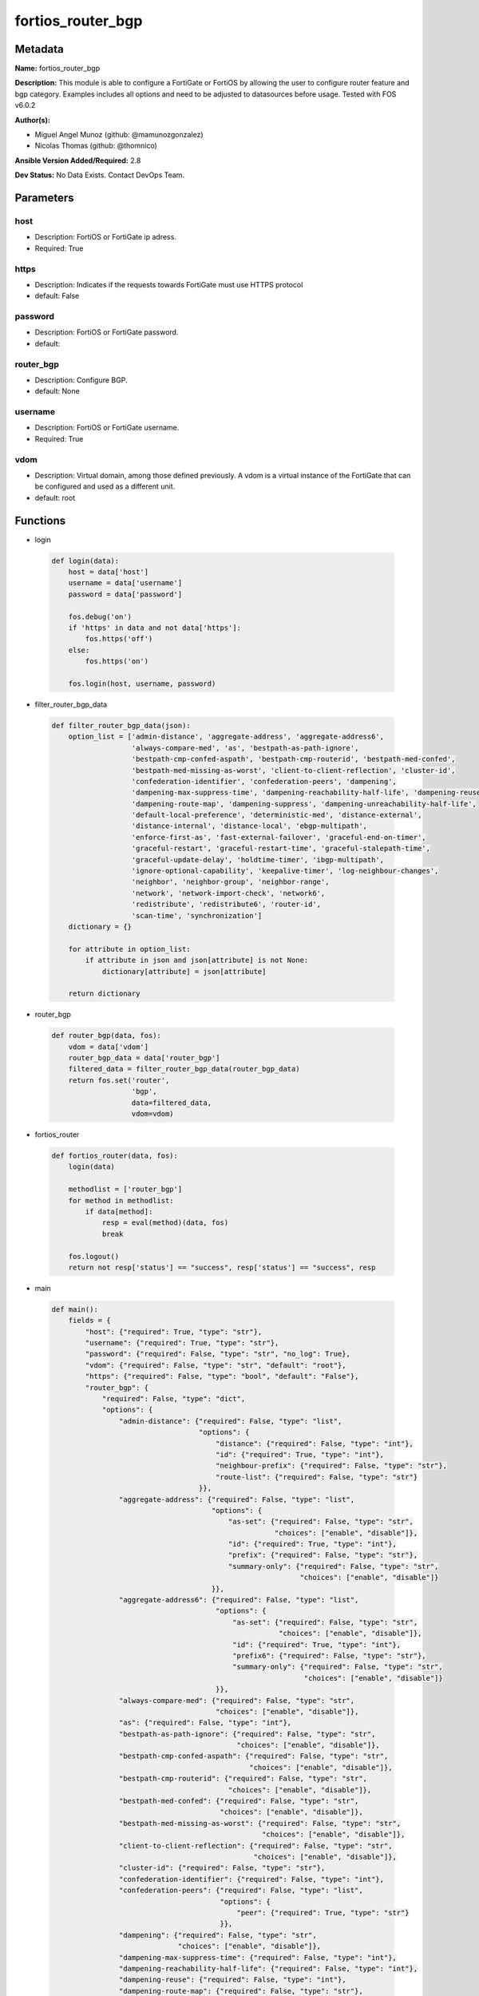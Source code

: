 ==================
fortios_router_bgp
==================


Metadata
--------




**Name:** fortios_router_bgp

**Description:** This module is able to configure a FortiGate or FortiOS by allowing the user to configure router feature and bgp category. Examples includes all options and need to be adjusted to datasources before usage. Tested with FOS v6.0.2


**Author(s):** 

- Miguel Angel Munoz (github: @mamunozgonzalez)

- Nicolas Thomas (github: @thomnico)



**Ansible Version Added/Required:** 2.8

**Dev Status:** No Data Exists. Contact DevOps Team.

Parameters
----------

host
++++

- Description: FortiOS or FortiGate ip adress.

  

- Required: True

https
+++++

- Description: Indicates if the requests towards FortiGate must use HTTPS protocol

  

- default: False

password
++++++++

- Description: FortiOS or FortiGate password.

  

- default: 

router_bgp
++++++++++

- Description: Configure BGP.

  

- default: None

username
++++++++

- Description: FortiOS or FortiGate username.

  

- Required: True

vdom
++++

- Description: Virtual domain, among those defined previously. A vdom is a virtual instance of the FortiGate that can be configured and used as a different unit.

  

- default: root




Functions
---------




- login

 .. code-block:: python

    def login(data):
        host = data['host']
        username = data['username']
        password = data['password']
    
        fos.debug('on')
        if 'https' in data and not data['https']:
            fos.https('off')
        else:
            fos.https('on')
    
        fos.login(host, username, password)
    
    

- filter_router_bgp_data

 .. code-block:: python

    def filter_router_bgp_data(json):
        option_list = ['admin-distance', 'aggregate-address', 'aggregate-address6',
                       'always-compare-med', 'as', 'bestpath-as-path-ignore',
                       'bestpath-cmp-confed-aspath', 'bestpath-cmp-routerid', 'bestpath-med-confed',
                       'bestpath-med-missing-as-worst', 'client-to-client-reflection', 'cluster-id',
                       'confederation-identifier', 'confederation-peers', 'dampening',
                       'dampening-max-suppress-time', 'dampening-reachability-half-life', 'dampening-reuse',
                       'dampening-route-map', 'dampening-suppress', 'dampening-unreachability-half-life',
                       'default-local-preference', 'deterministic-med', 'distance-external',
                       'distance-internal', 'distance-local', 'ebgp-multipath',
                       'enforce-first-as', 'fast-external-failover', 'graceful-end-on-timer',
                       'graceful-restart', 'graceful-restart-time', 'graceful-stalepath-time',
                       'graceful-update-delay', 'holdtime-timer', 'ibgp-multipath',
                       'ignore-optional-capability', 'keepalive-timer', 'log-neighbour-changes',
                       'neighbor', 'neighbor-group', 'neighbor-range',
                       'network', 'network-import-check', 'network6',
                       'redistribute', 'redistribute6', 'router-id',
                       'scan-time', 'synchronization']
        dictionary = {}
    
        for attribute in option_list:
            if attribute in json and json[attribute] is not None:
                dictionary[attribute] = json[attribute]
    
        return dictionary
    
    

- router_bgp

 .. code-block:: python

    def router_bgp(data, fos):
        vdom = data['vdom']
        router_bgp_data = data['router_bgp']
        filtered_data = filter_router_bgp_data(router_bgp_data)
        return fos.set('router',
                       'bgp',
                       data=filtered_data,
                       vdom=vdom)
    
    

- fortios_router

 .. code-block:: python

    def fortios_router(data, fos):
        login(data)
    
        methodlist = ['router_bgp']
        for method in methodlist:
            if data[method]:
                resp = eval(method)(data, fos)
                break
    
        fos.logout()
        return not resp['status'] == "success", resp['status'] == "success", resp
    
    

- main

 .. code-block:: python

    def main():
        fields = {
            "host": {"required": True, "type": "str"},
            "username": {"required": True, "type": "str"},
            "password": {"required": False, "type": "str", "no_log": True},
            "vdom": {"required": False, "type": "str", "default": "root"},
            "https": {"required": False, "type": "bool", "default": "False"},
            "router_bgp": {
                "required": False, "type": "dict",
                "options": {
                    "admin-distance": {"required": False, "type": "list",
                                       "options": {
                                           "distance": {"required": False, "type": "int"},
                                           "id": {"required": True, "type": "int"},
                                           "neighbour-prefix": {"required": False, "type": "str"},
                                           "route-list": {"required": False, "type": "str"}
                                       }},
                    "aggregate-address": {"required": False, "type": "list",
                                          "options": {
                                              "as-set": {"required": False, "type": "str",
                                                         "choices": ["enable", "disable"]},
                                              "id": {"required": True, "type": "int"},
                                              "prefix": {"required": False, "type": "str"},
                                              "summary-only": {"required": False, "type": "str",
                                                               "choices": ["enable", "disable"]}
                                          }},
                    "aggregate-address6": {"required": False, "type": "list",
                                           "options": {
                                               "as-set": {"required": False, "type": "str",
                                                          "choices": ["enable", "disable"]},
                                               "id": {"required": True, "type": "int"},
                                               "prefix6": {"required": False, "type": "str"},
                                               "summary-only": {"required": False, "type": "str",
                                                                "choices": ["enable", "disable"]}
                                           }},
                    "always-compare-med": {"required": False, "type": "str",
                                           "choices": ["enable", "disable"]},
                    "as": {"required": False, "type": "int"},
                    "bestpath-as-path-ignore": {"required": False, "type": "str",
                                                "choices": ["enable", "disable"]},
                    "bestpath-cmp-confed-aspath": {"required": False, "type": "str",
                                                   "choices": ["enable", "disable"]},
                    "bestpath-cmp-routerid": {"required": False, "type": "str",
                                              "choices": ["enable", "disable"]},
                    "bestpath-med-confed": {"required": False, "type": "str",
                                            "choices": ["enable", "disable"]},
                    "bestpath-med-missing-as-worst": {"required": False, "type": "str",
                                                      "choices": ["enable", "disable"]},
                    "client-to-client-reflection": {"required": False, "type": "str",
                                                    "choices": ["enable", "disable"]},
                    "cluster-id": {"required": False, "type": "str"},
                    "confederation-identifier": {"required": False, "type": "int"},
                    "confederation-peers": {"required": False, "type": "list",
                                            "options": {
                                                "peer": {"required": True, "type": "str"}
                                            }},
                    "dampening": {"required": False, "type": "str",
                                  "choices": ["enable", "disable"]},
                    "dampening-max-suppress-time": {"required": False, "type": "int"},
                    "dampening-reachability-half-life": {"required": False, "type": "int"},
                    "dampening-reuse": {"required": False, "type": "int"},
                    "dampening-route-map": {"required": False, "type": "str"},
                    "dampening-suppress": {"required": False, "type": "int"},
                    "dampening-unreachability-half-life": {"required": False, "type": "int"},
                    "default-local-preference": {"required": False, "type": "int"},
                    "deterministic-med": {"required": False, "type": "str",
                                          "choices": ["enable", "disable"]},
                    "distance-external": {"required": False, "type": "int"},
                    "distance-internal": {"required": False, "type": "int"},
                    "distance-local": {"required": False, "type": "int"},
                    "ebgp-multipath": {"required": False, "type": "str",
                                       "choices": ["enable", "disable"]},
                    "enforce-first-as": {"required": False, "type": "str",
                                         "choices": ["enable", "disable"]},
                    "fast-external-failover": {"required": False, "type": "str",
                                               "choices": ["enable", "disable"]},
                    "graceful-end-on-timer": {"required": False, "type": "str",
                                              "choices": ["enable", "disable"]},
                    "graceful-restart": {"required": False, "type": "str",
                                         "choices": ["enable", "disable"]},
                    "graceful-restart-time": {"required": False, "type": "int"},
                    "graceful-stalepath-time": {"required": False, "type": "int"},
                    "graceful-update-delay": {"required": False, "type": "int"},
                    "holdtime-timer": {"required": False, "type": "int"},
                    "ibgp-multipath": {"required": False, "type": "str",
                                       "choices": ["enable", "disable"]},
                    "ignore-optional-capability": {"required": False, "type": "str",
                                                   "choices": ["enable", "disable"]},
                    "keepalive-timer": {"required": False, "type": "int"},
                    "log-neighbour-changes": {"required": False, "type": "str",
                                              "choices": ["enable", "disable"]},
                    "neighbor": {"required": False, "type": "list",
                                 "options": {
                                     "activate": {"required": False, "type": "str",
                                                  "choices": ["enable", "disable"]},
                                     "activate6": {"required": False, "type": "str",
                                                   "choices": ["enable", "disable"]},
                                     "advertisement-interval": {"required": False, "type": "int"},
                                     "allowas-in": {"required": False, "type": "int"},
                                     "allowas-in-enable": {"required": False, "type": "str",
                                                           "choices": ["enable", "disable"]},
                                     "allowas-in-enable6": {"required": False, "type": "str",
                                                            "choices": ["enable", "disable"]},
                                     "allowas-in6": {"required": False, "type": "int"},
                                     "as-override": {"required": False, "type": "str",
                                                     "choices": ["enable", "disable"]},
                                     "as-override6": {"required": False, "type": "str",
                                                      "choices": ["enable", "disable"]},
                                     "attribute-unchanged": {"required": False, "type": "str",
                                                             "choices": ["as-path", "med", "next-hop"]},
                                     "attribute-unchanged6": {"required": False, "type": "str",
                                                              "choices": ["as-path", "med", "next-hop"]},
                                     "bfd": {"required": False, "type": "str",
                                             "choices": ["enable", "disable"]},
                                     "capability-default-originate": {"required": False, "type": "str",
                                                                      "choices": ["enable", "disable"]},
                                     "capability-default-originate6": {"required": False, "type": "str",
                                                                       "choices": ["enable", "disable"]},
                                     "capability-dynamic": {"required": False, "type": "str",
                                                            "choices": ["enable", "disable"]},
                                     "capability-graceful-restart": {"required": False, "type": "str",
                                                                     "choices": ["enable", "disable"]},
                                     "capability-graceful-restart6": {"required": False, "type": "str",
                                                                      "choices": ["enable", "disable"]},
                                     "capability-orf": {"required": False, "type": "str",
                                                        "choices": ["none", "receive", "send",
                                                                    "both"]},
                                     "capability-orf6": {"required": False, "type": "str",
                                                         "choices": ["none", "receive", "send",
                                                                     "both"]},
                                     "capability-route-refresh": {"required": False, "type": "str",
                                                                  "choices": ["enable", "disable"]},
                                     "conditional-advertise": {"required": False, "type": "list",
                                                               "options": {
                                                                   "advertise-routemap": {"required": True, "type": "str"},
                                                                   "condition-routemap": {"required": False, "type": "str"},
                                                                   "condition-type": {"required": False, "type": "str",
                                                                                      "choices": ["exist", "non-exist"]}
                                                               }},
                                     "connect-timer": {"required": False, "type": "int"},
                                     "default-originate-routemap": {"required": False, "type": "str"},
                                     "default-originate-routemap6": {"required": False, "type": "str"},
                                     "description": {"required": False, "type": "str"},
                                     "distribute-list-in": {"required": False, "type": "str"},
                                     "distribute-list-in6": {"required": False, "type": "str"},
                                     "distribute-list-out": {"required": False, "type": "str"},
                                     "distribute-list-out6": {"required": False, "type": "str"},
                                     "dont-capability-negotiate": {"required": False, "type": "str",
                                                                   "choices": ["enable", "disable"]},
                                     "ebgp-enforce-multihop": {"required": False, "type": "str",
                                                               "choices": ["enable", "disable"]},
                                     "ebgp-multihop-ttl": {"required": False, "type": "int"},
                                     "filter-list-in": {"required": False, "type": "str"},
                                     "filter-list-in6": {"required": False, "type": "str"},
                                     "filter-list-out": {"required": False, "type": "str"},
                                     "filter-list-out6": {"required": False, "type": "str"},
                                     "holdtime-timer": {"required": False, "type": "int"},
                                     "interface": {"required": False, "type": "str"},
                                     "ip": {"required": True, "type": "str"},
                                     "keep-alive-timer": {"required": False, "type": "int"},
                                     "link-down-failover": {"required": False, "type": "str",
                                                            "choices": ["enable", "disable"]},
                                     "local-as": {"required": False, "type": "int"},
                                     "local-as-no-prepend": {"required": False, "type": "str",
                                                             "choices": ["enable", "disable"]},
                                     "local-as-replace-as": {"required": False, "type": "str",
                                                             "choices": ["enable", "disable"]},
                                     "maximum-prefix": {"required": False, "type": "int"},
                                     "maximum-prefix-threshold": {"required": False, "type": "int"},
                                     "maximum-prefix-threshold6": {"required": False, "type": "int"},
                                     "maximum-prefix-warning-only": {"required": False, "type": "str",
                                                                     "choices": ["enable", "disable"]},
                                     "maximum-prefix-warning-only6": {"required": False, "type": "str",
                                                                      "choices": ["enable", "disable"]},
                                     "maximum-prefix6": {"required": False, "type": "int"},
                                     "next-hop-self": {"required": False, "type": "str",
                                                       "choices": ["enable", "disable"]},
                                     "next-hop-self6": {"required": False, "type": "str",
                                                        "choices": ["enable", "disable"]},
                                     "override-capability": {"required": False, "type": "str",
                                                             "choices": ["enable", "disable"]},
                                     "passive": {"required": False, "type": "str",
                                                 "choices": ["enable", "disable"]},
                                     "password": {"required": False, "type": "str"},
                                     "prefix-list-in": {"required": False, "type": "str"},
                                     "prefix-list-in6": {"required": False, "type": "str"},
                                     "prefix-list-out": {"required": False, "type": "str"},
                                     "prefix-list-out6": {"required": False, "type": "str"},
                                     "remote-as": {"required": False, "type": "int"},
                                     "remove-private-as": {"required": False, "type": "str",
                                                           "choices": ["enable", "disable"]},
                                     "remove-private-as6": {"required": False, "type": "str",
                                                            "choices": ["enable", "disable"]},
                                     "restart-time": {"required": False, "type": "int"},
                                     "retain-stale-time": {"required": False, "type": "int"},
                                     "route-map-in": {"required": False, "type": "str"},
                                     "route-map-in6": {"required": False, "type": "str"},
                                     "route-map-out": {"required": False, "type": "str"},
                                     "route-map-out6": {"required": False, "type": "str"},
                                     "route-reflector-client": {"required": False, "type": "str",
                                                                "choices": ["enable", "disable"]},
                                     "route-reflector-client6": {"required": False, "type": "str",
                                                                 "choices": ["enable", "disable"]},
                                     "route-server-client": {"required": False, "type": "str",
                                                             "choices": ["enable", "disable"]},
                                     "route-server-client6": {"required": False, "type": "str",
                                                              "choices": ["enable", "disable"]},
                                     "send-community": {"required": False, "type": "str",
                                                        "choices": ["standard", "extended", "both",
                                                                    "disable"]},
                                     "send-community6": {"required": False, "type": "str",
                                                         "choices": ["standard", "extended", "both",
                                                                     "disable"]},
                                     "shutdown": {"required": False, "type": "str",
                                                  "choices": ["enable", "disable"]},
                                     "soft-reconfiguration": {"required": False, "type": "str",
                                                              "choices": ["enable", "disable"]},
                                     "soft-reconfiguration6": {"required": False, "type": "str",
                                                               "choices": ["enable", "disable"]},
                                     "stale-route": {"required": False, "type": "str",
                                                     "choices": ["enable", "disable"]},
                                     "strict-capability-match": {"required": False, "type": "str",
                                                                 "choices": ["enable", "disable"]},
                                     "unsuppress-map": {"required": False, "type": "str"},
                                     "unsuppress-map6": {"required": False, "type": "str"},
                                     "update-source": {"required": False, "type": "str"},
                                     "weight": {"required": False, "type": "int"}
                                 }},
                    "neighbor-group": {"required": False, "type": "list",
                                       "options": {
                                           "activate": {"required": False, "type": "str",
                                                        "choices": ["enable", "disable"]},
                                           "activate6": {"required": False, "type": "str",
                                                         "choices": ["enable", "disable"]},
                                           "advertisement-interval": {"required": False, "type": "int"},
                                           "allowas-in": {"required": False, "type": "int"},
                                           "allowas-in-enable": {"required": False, "type": "str",
                                                                 "choices": ["enable", "disable"]},
                                           "allowas-in-enable6": {"required": False, "type": "str",
                                                                  "choices": ["enable", "disable"]},
                                           "allowas-in6": {"required": False, "type": "int"},
                                           "as-override": {"required": False, "type": "str",
                                                           "choices": ["enable", "disable"]},
                                           "as-override6": {"required": False, "type": "str",
                                                            "choices": ["enable", "disable"]},
                                           "attribute-unchanged": {"required": False, "type": "str",
                                                                   "choices": ["as-path", "med", "next-hop"]},
                                           "attribute-unchanged6": {"required": False, "type": "str",
                                                                    "choices": ["as-path", "med", "next-hop"]},
                                           "bfd": {"required": False, "type": "str",
                                                   "choices": ["enable", "disable"]},
                                           "capability-default-originate": {"required": False, "type": "str",
                                                                            "choices": ["enable", "disable"]},
                                           "capability-default-originate6": {"required": False, "type": "str",
                                                                             "choices": ["enable", "disable"]},
                                           "capability-dynamic": {"required": False, "type": "str",
                                                                  "choices": ["enable", "disable"]},
                                           "capability-graceful-restart": {"required": False, "type": "str",
                                                                           "choices": ["enable", "disable"]},
                                           "capability-graceful-restart6": {"required": False, "type": "str",
                                                                            "choices": ["enable", "disable"]},
                                           "capability-orf": {"required": False, "type": "str",
                                                              "choices": ["none", "receive", "send",
                                                                          "both"]},
                                           "capability-orf6": {"required": False, "type": "str",
                                                               "choices": ["none", "receive", "send",
                                                                           "both"]},
                                           "capability-route-refresh": {"required": False, "type": "str",
                                                                        "choices": ["enable", "disable"]},
                                           "connect-timer": {"required": False, "type": "int"},
                                           "default-originate-routemap": {"required": False, "type": "str"},
                                           "default-originate-routemap6": {"required": False, "type": "str"},
                                           "description": {"required": False, "type": "str"},
                                           "distribute-list-in": {"required": False, "type": "str"},
                                           "distribute-list-in6": {"required": False, "type": "str"},
                                           "distribute-list-out": {"required": False, "type": "str"},
                                           "distribute-list-out6": {"required": False, "type": "str"},
                                           "dont-capability-negotiate": {"required": False, "type": "str",
                                                                         "choices": ["enable", "disable"]},
                                           "ebgp-enforce-multihop": {"required": False, "type": "str",
                                                                     "choices": ["enable", "disable"]},
                                           "ebgp-multihop-ttl": {"required": False, "type": "int"},
                                           "filter-list-in": {"required": False, "type": "str"},
                                           "filter-list-in6": {"required": False, "type": "str"},
                                           "filter-list-out": {"required": False, "type": "str"},
                                           "filter-list-out6": {"required": False, "type": "str"},
                                           "holdtime-timer": {"required": False, "type": "int"},
                                           "interface": {"required": False, "type": "str"},
                                           "keep-alive-timer": {"required": False, "type": "int"},
                                           "link-down-failover": {"required": False, "type": "str",
                                                                  "choices": ["enable", "disable"]},
                                           "local-as": {"required": False, "type": "int"},
                                           "local-as-no-prepend": {"required": False, "type": "str",
                                                                   "choices": ["enable", "disable"]},
                                           "local-as-replace-as": {"required": False, "type": "str",
                                                                   "choices": ["enable", "disable"]},
                                           "maximum-prefix": {"required": False, "type": "int"},
                                           "maximum-prefix-threshold": {"required": False, "type": "int"},
                                           "maximum-prefix-threshold6": {"required": False, "type": "int"},
                                           "maximum-prefix-warning-only": {"required": False, "type": "str",
                                                                           "choices": ["enable", "disable"]},
                                           "maximum-prefix-warning-only6": {"required": False, "type": "str",
                                                                            "choices": ["enable", "disable"]},
                                           "maximum-prefix6": {"required": False, "type": "int"},
                                           "name": {"required": True, "type": "str"},
                                           "next-hop-self": {"required": False, "type": "str",
                                                             "choices": ["enable", "disable"]},
                                           "next-hop-self6": {"required": False, "type": "str",
                                                              "choices": ["enable", "disable"]},
                                           "override-capability": {"required": False, "type": "str",
                                                                   "choices": ["enable", "disable"]},
                                           "passive": {"required": False, "type": "str",
                                                       "choices": ["enable", "disable"]},
                                           "prefix-list-in": {"required": False, "type": "str"},
                                           "prefix-list-in6": {"required": False, "type": "str"},
                                           "prefix-list-out": {"required": False, "type": "str"},
                                           "prefix-list-out6": {"required": False, "type": "str"},
                                           "remote-as": {"required": False, "type": "int"},
                                           "remove-private-as": {"required": False, "type": "str",
                                                                 "choices": ["enable", "disable"]},
                                           "remove-private-as6": {"required": False, "type": "str",
                                                                  "choices": ["enable", "disable"]},
                                           "restart-time": {"required": False, "type": "int"},
                                           "retain-stale-time": {"required": False, "type": "int"},
                                           "route-map-in": {"required": False, "type": "str"},
                                           "route-map-in6": {"required": False, "type": "str"},
                                           "route-map-out": {"required": False, "type": "str"},
                                           "route-map-out6": {"required": False, "type": "str"},
                                           "route-reflector-client": {"required": False, "type": "str",
                                                                      "choices": ["enable", "disable"]},
                                           "route-reflector-client6": {"required": False, "type": "str",
                                                                       "choices": ["enable", "disable"]},
                                           "route-server-client": {"required": False, "type": "str",
                                                                   "choices": ["enable", "disable"]},
                                           "route-server-client6": {"required": False, "type": "str",
                                                                    "choices": ["enable", "disable"]},
                                           "send-community": {"required": False, "type": "str",
                                                              "choices": ["standard", "extended", "both",
                                                                          "disable"]},
                                           "send-community6": {"required": False, "type": "str",
                                                               "choices": ["standard", "extended", "both",
                                                                           "disable"]},
                                           "shutdown": {"required": False, "type": "str",
                                                        "choices": ["enable", "disable"]},
                                           "soft-reconfiguration": {"required": False, "type": "str",
                                                                    "choices": ["enable", "disable"]},
                                           "soft-reconfiguration6": {"required": False, "type": "str",
                                                                     "choices": ["enable", "disable"]},
                                           "stale-route": {"required": False, "type": "str",
                                                           "choices": ["enable", "disable"]},
                                           "strict-capability-match": {"required": False, "type": "str",
                                                                       "choices": ["enable", "disable"]},
                                           "unsuppress-map": {"required": False, "type": "str"},
                                           "unsuppress-map6": {"required": False, "type": "str"},
                                           "update-source": {"required": False, "type": "str"},
                                           "weight": {"required": False, "type": "int"}
                                       }},
                    "neighbor-range": {"required": False, "type": "list",
                                       "options": {
                                           "id": {"required": True, "type": "int"},
                                           "max-neighbor-num": {"required": False, "type": "int"},
                                           "neighbor-group": {"required": False, "type": "str"},
                                           "prefix": {"required": False, "type": "str"}
                                       }},
                    "network": {"required": False, "type": "list",
                                "options": {
                                    "backdoor": {"required": False, "type": "str",
                                                 "choices": ["enable", "disable"]},
                                    "id": {"required": True, "type": "int"},
                                    "prefix": {"required": False, "type": "str"},
                                    "route-map": {"required": False, "type": "str"}
                                }},
                    "network-import-check": {"required": False, "type": "str",
                                             "choices": ["enable", "disable"]},
                    "network6": {"required": False, "type": "list",
                                 "options": {
                                     "backdoor": {"required": False, "type": "str",
                                                  "choices": ["enable", "disable"]},
                                     "id": {"required": True, "type": "int"},
                                     "prefix6": {"required": False, "type": "str"},
                                     "route-map": {"required": False, "type": "str"}
                                 }},
                    "redistribute": {"required": False, "type": "list",
                                     "options": {
                                         "name": {"required": True, "type": "str"},
                                         "route-map": {"required": False, "type": "str"},
                                         "status": {"required": False, "type": "str",
                                                    "choices": ["enable", "disable"]}
                                     }},
                    "redistribute6": {"required": False, "type": "list",
                                      "options": {
                                          "name": {"required": True, "type": "str"},
                                          "route-map": {"required": False, "type": "str"},
                                          "status": {"required": False, "type": "str",
                                                     "choices": ["enable", "disable"]}
                                      }},
                    "router-id": {"required": False, "type": "str"},
                    "scan-time": {"required": False, "type": "int"},
                    "synchronization": {"required": False, "type": "str",
                                        "choices": ["enable", "disable"]}
    
                }
            }
        }
    
        module = AnsibleModule(argument_spec=fields,
                               supports_check_mode=False)
        try:
            from fortiosapi import FortiOSAPI
        except ImportError:
            module.fail_json(msg="fortiosapi module is required")
    
        global fos
        fos = FortiOSAPI()
    
        is_error, has_changed, result = fortios_router(module.params, fos)
    
        if not is_error:
            module.exit_json(changed=has_changed, meta=result)
        else:
            module.fail_json(msg="Error in repo", meta=result)
    
    



Module Source Code
------------------

.. code-block:: python

    #!/usr/bin/python
    from __future__ import (absolute_import, division, print_function)
    # Copyright 2018 Fortinet, Inc.
    #
    # This program is free software: you can redistribute it and/or modify
    # it under the terms of the GNU General Public License as published by
    # the Free Software Foundation, either version 3 of the License, or
    # (at your option) any later version.
    #
    # This program is distributed in the hope that it will be useful,
    # but WITHOUT ANY WARRANTY; without even the implied warranty of
    # MERCHANTABILITY or FITNESS FOR A PARTICULAR PURPOSE.  See the
    # GNU General Public License for more details.
    #
    # You should have received a copy of the GNU General Public License
    # along with this program.  If not, see <https://www.gnu.org/licenses/>.
    #
    # the lib use python logging can get it if the following is set in your
    # Ansible config.
    
    __metaclass__ = type
    
    ANSIBLE_METADATA = {'status': ['preview'],
                        'supported_by': 'community',
                        'metadata_version': '1.1'}
    
    DOCUMENTATION = '''
    ---
    module: fortios_router_bgp
    short_description: Configure BGP.
    description:
        - This module is able to configure a FortiGate or FortiOS by
          allowing the user to configure router feature and bgp category.
          Examples includes all options and need to be adjusted to datasources before usage.
          Tested with FOS v6.0.2
    version_added: "2.8"
    author:
        - Miguel Angel Munoz (@mamunozgonzalez)
        - Nicolas Thomas (@thomnico)
    notes:
        - Requires fortiosapi library developed by Fortinet
        - Run as a local_action in your playbook
    requirements:
        - fortiosapi>=0.9.8
    options:
        host:
           description:
                - FortiOS or FortiGate ip adress.
           required: true
        username:
            description:
                - FortiOS or FortiGate username.
            required: true
        password:
            description:
                - FortiOS or FortiGate password.
            default: ""
        vdom:
            description:
                - Virtual domain, among those defined previously. A vdom is a
                  virtual instance of the FortiGate that can be configured and
                  used as a different unit.
            default: root
        https:
            description:
                - Indicates if the requests towards FortiGate must use HTTPS
                  protocol
            type: bool
            default: false
        router_bgp:
            description:
                - Configure BGP.
            default: null
            suboptions:
                admin-distance:
                    description:
                        - Administrative distance modifications.
                    suboptions:
                        distance:
                            description:
                                - Administrative distance to apply (1 - 255).
                        id:
                            description:
                                - ID.
                            required: true
                        neighbour-prefix:
                            description:
                                - Neighbor address prefix.
                        route-list:
                            description:
                                - Access list of routes to apply new distance to. Source router.access-list.name.
                aggregate-address:
                    description:
                        - BGP aggregate address table.
                    suboptions:
                        as-set:
                            description:
                                - Enable/disable generate AS set path information.
                            choices:
                                - enable
                                - disable
                        id:
                            description:
                                - ID.
                            required: true
                        prefix:
                            description:
                                - Aggregate prefix.
                        summary-only:
                            description:
                                - Enable/disable filter more specific routes from updates.
                            choices:
                                - enable
                                - disable
                aggregate-address6:
                    description:
                        - BGP IPv6 aggregate address table.
                    suboptions:
                        as-set:
                            description:
                                - Enable/disable generate AS set path information.
                            choices:
                                - enable
                                - disable
                        id:
                            description:
                                - ID.
                            required: true
                        prefix6:
                            description:
                                - Aggregate IPv6 prefix.
                        summary-only:
                            description:
                                - Enable/disable filter more specific routes from updates.
                            choices:
                                - enable
                                - disable
                always-compare-med:
                    description:
                        - Enable/disable always compare MED.
                    choices:
                        - enable
                        - disable
                as:
                    description:
                        - Router AS number, valid from 1 to 4294967295, 0 to disable BGP.
                bestpath-as-path-ignore:
                    description:
                        - Enable/disable ignore AS path.
                    choices:
                        - enable
                        - disable
                bestpath-cmp-confed-aspath:
                    description:
                        - Enable/disable compare federation AS path length.
                    choices:
                        - enable
                        - disable
                bestpath-cmp-routerid:
                    description:
                        - Enable/disable compare router ID for identical EBGP paths.
                    choices:
                        - enable
                        - disable
                bestpath-med-confed:
                    description:
                        - Enable/disable compare MED among confederation paths.
                    choices:
                        - enable
                        - disable
                bestpath-med-missing-as-worst:
                    description:
                        - Enable/disable treat missing MED as least preferred.
                    choices:
                        - enable
                        - disable
                client-to-client-reflection:
                    description:
                        - Enable/disable client-to-client route reflection.
                    choices:
                        - enable
                        - disable
                cluster-id:
                    description:
                        - Route reflector cluster ID.
                confederation-identifier:
                    description:
                        - Confederation identifier.
                confederation-peers:
                    description:
                        - Confederation peers.
                    suboptions:
                        peer:
                            description:
                                - Peer ID.
                            required: true
                dampening:
                    description:
                        - Enable/disable route-flap dampening.
                    choices:
                        - enable
                        - disable
                dampening-max-suppress-time:
                    description:
                        - Maximum minutes a route can be suppressed.
                dampening-reachability-half-life:
                    description:
                        - Reachability half-life time for penalty (min).
                dampening-reuse:
                    description:
                        - Threshold to reuse routes.
                dampening-route-map:
                    description:
                        - Criteria for dampening. Source router.route-map.name.
                dampening-suppress:
                    description:
                        - Threshold to suppress routes.
                dampening-unreachability-half-life:
                    description:
                        - Unreachability half-life time for penalty (min).
                default-local-preference:
                    description:
                        - Default local preference.
                deterministic-med:
                    description:
                        - Enable/disable enforce deterministic comparison of MED.
                    choices:
                        - enable
                        - disable
                distance-external:
                    description:
                        - Distance for routes external to the AS.
                distance-internal:
                    description:
                        - Distance for routes internal to the AS.
                distance-local:
                    description:
                        - Distance for routes local to the AS.
                ebgp-multipath:
                    description:
                        - Enable/disable EBGP multi-path.
                    choices:
                        - enable
                        - disable
                enforce-first-as:
                    description:
                        - Enable/disable enforce first AS for EBGP routes.
                    choices:
                        - enable
                        - disable
                fast-external-failover:
                    description:
                        - Enable/disable reset peer BGP session if link goes down.
                    choices:
                        - enable
                        - disable
                graceful-end-on-timer:
                    description:
                        - Enable/disable to exit graceful restart on timer only.
                    choices:
                        - enable
                        - disable
                graceful-restart:
                    description:
                        - Enable/disable BGP graceful restart capabilities.
                    choices:
                        - enable
                        - disable
                graceful-restart-time:
                    description:
                        - Time needed for neighbors to restart (sec).
                graceful-stalepath-time:
                    description:
                        - Time to hold stale paths of restarting neighbor (sec).
                graceful-update-delay:
                    description:
                        - Route advertisement/selection delay after restart (sec).
                holdtime-timer:
                    description:
                        - Number of seconds to mark peer as dead.
                ibgp-multipath:
                    description:
                        - Enable/disable IBGP multi-path.
                    choices:
                        - enable
                        - disable
                ignore-optional-capability:
                    description:
                        - Don't send unknown optional capability notification message
                    choices:
                        - enable
                        - disable
                keepalive-timer:
                    description:
                        - Frequency to send keep alive requests.
                log-neighbour-changes:
                    description:
                        - Enable logging of BGP neighbour's changes
                    choices:
                        - enable
                        - disable
                neighbor:
                    description:
                        - BGP neighbor table.
                    suboptions:
                        activate:
                            description:
                                - Enable/disable address family IPv4 for this neighbor.
                            choices:
                                - enable
                                - disable
                        activate6:
                            description:
                                - Enable/disable address family IPv6 for this neighbor.
                            choices:
                                - enable
                                - disable
                        advertisement-interval:
                            description:
                                - Minimum interval (sec) between sending updates.
                        allowas-in:
                            description:
                                - IPv4 The maximum number of occurrence of my AS number allowed.
                        allowas-in-enable:
                            description:
                                - Enable/disable IPv4 Enable to allow my AS in AS path.
                            choices:
                                - enable
                                - disable
                        allowas-in-enable6:
                            description:
                                - Enable/disable IPv6 Enable to allow my AS in AS path.
                            choices:
                                - enable
                                - disable
                        allowas-in6:
                            description:
                                - IPv6 The maximum number of occurrence of my AS number allowed.
                        as-override:
                            description:
                                - Enable/disable replace peer AS with own AS for IPv4.
                            choices:
                                - enable
                                - disable
                        as-override6:
                            description:
                                - Enable/disable replace peer AS with own AS for IPv6.
                            choices:
                                - enable
                                - disable
                        attribute-unchanged:
                            description:
                                - IPv4 List of attributes that should be unchanged.
                            choices:
                                - as-path
                                - med
                                - next-hop
                        attribute-unchanged6:
                            description:
                                - IPv6 List of attributes that should be unchanged.
                            choices:
                                - as-path
                                - med
                                - next-hop
                        bfd:
                            description:
                                - Enable/disable BFD for this neighbor.
                            choices:
                                - enable
                                - disable
                        capability-default-originate:
                            description:
                                - Enable/disable advertise default IPv4 route to this neighbor.
                            choices:
                                - enable
                                - disable
                        capability-default-originate6:
                            description:
                                - Enable/disable advertise default IPv6 route to this neighbor.
                            choices:
                                - enable
                                - disable
                        capability-dynamic:
                            description:
                                - Enable/disable advertise dynamic capability to this neighbor.
                            choices:
                                - enable
                                - disable
                        capability-graceful-restart:
                            description:
                                - Enable/disable advertise IPv4 graceful restart capability to this neighbor.
                            choices:
                                - enable
                                - disable
                        capability-graceful-restart6:
                            description:
                                - Enable/disable advertise IPv6 graceful restart capability to this neighbor.
                            choices:
                                - enable
                                - disable
                        capability-orf:
                            description:
                                - Accept/Send IPv4 ORF lists to/from this neighbor.
                            choices:
                                - none
                                - receive
                                - send
                                - both
                        capability-orf6:
                            description:
                                - Accept/Send IPv6 ORF lists to/from this neighbor.
                            choices:
                                - none
                                - receive
                                - send
                                - both
                        capability-route-refresh:
                            description:
                                - Enable/disable advertise route refresh capability to this neighbor.
                            choices:
                                - enable
                                - disable
                        conditional-advertise:
                            description:
                                - Conditional advertisement.
                            suboptions:
                                advertise-routemap:
                                    description:
                                        - Name of advertising route map. Source router.route-map.name.
                                    required: true
                                condition-routemap:
                                    description:
                                        - Name of condition route map. Source router.route-map.name.
                                condition-type:
                                    description:
                                        - Type of condition.
                                    choices:
                                        - exist
                                        - non-exist
                        connect-timer:
                            description:
                                - Interval (sec) for connect timer.
                        default-originate-routemap:
                            description:
                                - Route map to specify criteria to originate IPv4 default. Source router.route-map.name.
                        default-originate-routemap6:
                            description:
                                - Route map to specify criteria to originate IPv6 default. Source router.route-map.name.
                        description:
                            description:
                                - Description.
                        distribute-list-in:
                            description:
                                - Filter for IPv4 updates from this neighbor. Source router.access-list.name.
                        distribute-list-in6:
                            description:
                                - Filter for IPv6 updates from this neighbor. Source router.access-list6.name.
                        distribute-list-out:
                            description:
                                - Filter for IPv4 updates to this neighbor. Source router.access-list.name.
                        distribute-list-out6:
                            description:
                                - Filter for IPv6 updates to this neighbor. Source router.access-list6.name.
                        dont-capability-negotiate:
                            description:
                                - Don't negotiate capabilities with this neighbor
                            choices:
                                - enable
                                - disable
                        ebgp-enforce-multihop:
                            description:
                                - Enable/disable allow multi-hop EBGP neighbors.
                            choices:
                                - enable
                                - disable
                        ebgp-multihop-ttl:
                            description:
                                - EBGP multihop TTL for this peer.
                        filter-list-in:
                            description:
                                - BGP filter for IPv4 inbound routes. Source router.aspath-list.name.
                        filter-list-in6:
                            description:
                                - BGP filter for IPv6 inbound routes. Source router.aspath-list.name.
                        filter-list-out:
                            description:
                                - BGP filter for IPv4 outbound routes. Source router.aspath-list.name.
                        filter-list-out6:
                            description:
                                - BGP filter for IPv6 outbound routes. Source router.aspath-list.name.
                        holdtime-timer:
                            description:
                                - Interval (sec) before peer considered dead.
                        interface:
                            description:
                                - Interface Source system.interface.name.
                        ip:
                            description:
                                - IP/IPv6 address of neighbor.
                            required: true
                        keep-alive-timer:
                            description:
                                - Keep alive timer interval (sec).
                        link-down-failover:
                            description:
                                - Enable/disable failover upon link down.
                            choices:
                                - enable
                                - disable
                        local-as:
                            description:
                                - Local AS number of neighbor.
                        local-as-no-prepend:
                            description:
                                - Do not prepend local-as to incoming updates.
                            choices:
                                - enable
                                - disable
                        local-as-replace-as:
                            description:
                                - Replace real AS with local-as in outgoing updates.
                            choices:
                                - enable
                                - disable
                        maximum-prefix:
                            description:
                                - Maximum number of IPv4 prefixes to accept from this peer.
                        maximum-prefix-threshold:
                            description:
                                - Maximum IPv4 prefix threshold value (1 - 100 percent).
                        maximum-prefix-threshold6:
                            description:
                                - Maximum IPv6 prefix threshold value (1 - 100 percent).
                        maximum-prefix-warning-only:
                            description:
                                - Enable/disable IPv4 Only give warning message when limit is exceeded.
                            choices:
                                - enable
                                - disable
                        maximum-prefix-warning-only6:
                            description:
                                - Enable/disable IPv6 Only give warning message when limit is exceeded.
                            choices:
                                - enable
                                - disable
                        maximum-prefix6:
                            description:
                                - Maximum number of IPv6 prefixes to accept from this peer.
                        next-hop-self:
                            description:
                                - Enable/disable IPv4 next-hop calculation for this neighbor.
                            choices:
                                - enable
                                - disable
                        next-hop-self6:
                            description:
                                - Enable/disable IPv6 next-hop calculation for this neighbor.
                            choices:
                                - enable
                                - disable
                        override-capability:
                            description:
                                - Enable/disable override result of capability negotiation.
                            choices:
                                - enable
                                - disable
                        passive:
                            description:
                                - Enable/disable sending of open messages to this neighbor.
                            choices:
                                - enable
                                - disable
                        password:
                            description:
                                - Password used in MD5 authentication.
                        prefix-list-in:
                            description:
                                - IPv4 Inbound filter for updates from this neighbor. Source router.prefix-list.name.
                        prefix-list-in6:
                            description:
                                - IPv6 Inbound filter for updates from this neighbor. Source router.prefix-list6.name.
                        prefix-list-out:
                            description:
                                - IPv4 Outbound filter for updates to this neighbor. Source router.prefix-list.name.
                        prefix-list-out6:
                            description:
                                - IPv6 Outbound filter for updates to this neighbor. Source router.prefix-list6.name.
                        remote-as:
                            description:
                                - AS number of neighbor.
                        remove-private-as:
                            description:
                                - Enable/disable remove private AS number from IPv4 outbound updates.
                            choices:
                                - enable
                                - disable
                        remove-private-as6:
                            description:
                                - Enable/disable remove private AS number from IPv6 outbound updates.
                            choices:
                                - enable
                                - disable
                        restart-time:
                            description:
                                - Graceful restart delay time (sec, 0 = global default).
                        retain-stale-time:
                            description:
                                - Time to retain stale routes.
                        route-map-in:
                            description:
                                - IPv4 Inbound route map filter. Source router.route-map.name.
                        route-map-in6:
                            description:
                                - IPv6 Inbound route map filter. Source router.route-map.name.
                        route-map-out:
                            description:
                                - IPv4 Outbound route map filter. Source router.route-map.name.
                        route-map-out6:
                            description:
                                - IPv6 Outbound route map filter. Source router.route-map.name.
                        route-reflector-client:
                            description:
                                - Enable/disable IPv4 AS route reflector client.
                            choices:
                                - enable
                                - disable
                        route-reflector-client6:
                            description:
                                - Enable/disable IPv6 AS route reflector client.
                            choices:
                                - enable
                                - disable
                        route-server-client:
                            description:
                                - Enable/disable IPv4 AS route server client.
                            choices:
                                - enable
                                - disable
                        route-server-client6:
                            description:
                                - Enable/disable IPv6 AS route server client.
                            choices:
                                - enable
                                - disable
                        send-community:
                            description:
                                - IPv4 Send community attribute to neighbor.
                            choices:
                                - standard
                                - extended
                                - both
                                - disable
                        send-community6:
                            description:
                                - IPv6 Send community attribute to neighbor.
                            choices:
                                - standard
                                - extended
                                - both
                                - disable
                        shutdown:
                            description:
                                - Enable/disable shutdown this neighbor.
                            choices:
                                - enable
                                - disable
                        soft-reconfiguration:
                            description:
                                - Enable/disable allow IPv4 inbound soft reconfiguration.
                            choices:
                                - enable
                                - disable
                        soft-reconfiguration6:
                            description:
                                - Enable/disable allow IPv6 inbound soft reconfiguration.
                            choices:
                                - enable
                                - disable
                        stale-route:
                            description:
                                - Enable/disable stale route after neighbor down.
                            choices:
                                - enable
                                - disable
                        strict-capability-match:
                            description:
                                - Enable/disable strict capability matching.
                            choices:
                                - enable
                                - disable
                        unsuppress-map:
                            description:
                                - IPv4 Route map to selectively unsuppress suppressed routes. Source router.route-map.name.
                        unsuppress-map6:
                            description:
                                - IPv6 Route map to selectively unsuppress suppressed routes. Source router.route-map.name.
                        update-source:
                            description:
                                - Interface to use as source IP/IPv6 address of TCP connections. Source system.interface.name.
                        weight:
                            description:
                                - Neighbor weight.
                neighbor-group:
                    description:
                        - BGP neighbor group table.
                    suboptions:
                        activate:
                            description:
                                - Enable/disable address family IPv4 for this neighbor.
                            choices:
                                - enable
                                - disable
                        activate6:
                            description:
                                - Enable/disable address family IPv6 for this neighbor.
                            choices:
                                - enable
                                - disable
                        advertisement-interval:
                            description:
                                - Minimum interval (sec) between sending updates.
                        allowas-in:
                            description:
                                - IPv4 The maximum number of occurrence of my AS number allowed.
                        allowas-in-enable:
                            description:
                                - Enable/disable IPv4 Enable to allow my AS in AS path.
                            choices:
                                - enable
                                - disable
                        allowas-in-enable6:
                            description:
                                - Enable/disable IPv6 Enable to allow my AS in AS path.
                            choices:
                                - enable
                                - disable
                        allowas-in6:
                            description:
                                - IPv6 The maximum number of occurrence of my AS number allowed.
                        as-override:
                            description:
                                - Enable/disable replace peer AS with own AS for IPv4.
                            choices:
                                - enable
                                - disable
                        as-override6:
                            description:
                                - Enable/disable replace peer AS with own AS for IPv6.
                            choices:
                                - enable
                                - disable
                        attribute-unchanged:
                            description:
                                - IPv4 List of attributes that should be unchanged.
                            choices:
                                - as-path
                                - med
                                - next-hop
                        attribute-unchanged6:
                            description:
                                - IPv6 List of attributes that should be unchanged.
                            choices:
                                - as-path
                                - med
                                - next-hop
                        bfd:
                            description:
                                - Enable/disable BFD for this neighbor.
                            choices:
                                - enable
                                - disable
                        capability-default-originate:
                            description:
                                - Enable/disable advertise default IPv4 route to this neighbor.
                            choices:
                                - enable
                                - disable
                        capability-default-originate6:
                            description:
                                - Enable/disable advertise default IPv6 route to this neighbor.
                            choices:
                                - enable
                                - disable
                        capability-dynamic:
                            description:
                                - Enable/disable advertise dynamic capability to this neighbor.
                            choices:
                                - enable
                                - disable
                        capability-graceful-restart:
                            description:
                                - Enable/disable advertise IPv4 graceful restart capability to this neighbor.
                            choices:
                                - enable
                                - disable
                        capability-graceful-restart6:
                            description:
                                - Enable/disable advertise IPv6 graceful restart capability to this neighbor.
                            choices:
                                - enable
                                - disable
                        capability-orf:
                            description:
                                - Accept/Send IPv4 ORF lists to/from this neighbor.
                            choices:
                                - none
                                - receive
                                - send
                                - both
                        capability-orf6:
                            description:
                                - Accept/Send IPv6 ORF lists to/from this neighbor.
                            choices:
                                - none
                                - receive
                                - send
                                - both
                        capability-route-refresh:
                            description:
                                - Enable/disable advertise route refresh capability to this neighbor.
                            choices:
                                - enable
                                - disable
                        connect-timer:
                            description:
                                - Interval (sec) for connect timer.
                        default-originate-routemap:
                            description:
                                - Route map to specify criteria to originate IPv4 default. Source router.route-map.name.
                        default-originate-routemap6:
                            description:
                                - Route map to specify criteria to originate IPv6 default. Source router.route-map.name.
                        description:
                            description:
                                - Description.
                        distribute-list-in:
                            description:
                                - Filter for IPv4 updates from this neighbor. Source router.access-list.name.
                        distribute-list-in6:
                            description:
                                - Filter for IPv6 updates from this neighbor. Source router.access-list6.name.
                        distribute-list-out:
                            description:
                                - Filter for IPv4 updates to this neighbor. Source router.access-list.name.
                        distribute-list-out6:
                            description:
                                - Filter for IPv6 updates to this neighbor. Source router.access-list6.name.
                        dont-capability-negotiate:
                            description:
                                - Don't negotiate capabilities with this neighbor
                            choices:
                                - enable
                                - disable
                        ebgp-enforce-multihop:
                            description:
                                - Enable/disable allow multi-hop EBGP neighbors.
                            choices:
                                - enable
                                - disable
                        ebgp-multihop-ttl:
                            description:
                                - EBGP multihop TTL for this peer.
                        filter-list-in:
                            description:
                                - BGP filter for IPv4 inbound routes. Source router.aspath-list.name.
                        filter-list-in6:
                            description:
                                - BGP filter for IPv6 inbound routes. Source router.aspath-list.name.
                        filter-list-out:
                            description:
                                - BGP filter for IPv4 outbound routes. Source router.aspath-list.name.
                        filter-list-out6:
                            description:
                                - BGP filter for IPv6 outbound routes. Source router.aspath-list.name.
                        holdtime-timer:
                            description:
                                - Interval (sec) before peer considered dead.
                        interface:
                            description:
                                - Interface Source system.interface.name.
                        keep-alive-timer:
                            description:
                                - Keep alive timer interval (sec).
                        link-down-failover:
                            description:
                                - Enable/disable failover upon link down.
                            choices:
                                - enable
                                - disable
                        local-as:
                            description:
                                - Local AS number of neighbor.
                        local-as-no-prepend:
                            description:
                                - Do not prepend local-as to incoming updates.
                            choices:
                                - enable
                                - disable
                        local-as-replace-as:
                            description:
                                - Replace real AS with local-as in outgoing updates.
                            choices:
                                - enable
                                - disable
                        maximum-prefix:
                            description:
                                - Maximum number of IPv4 prefixes to accept from this peer.
                        maximum-prefix-threshold:
                            description:
                                - Maximum IPv4 prefix threshold value (1 - 100 percent).
                        maximum-prefix-threshold6:
                            description:
                                - Maximum IPv6 prefix threshold value (1 - 100 percent).
                        maximum-prefix-warning-only:
                            description:
                                - Enable/disable IPv4 Only give warning message when limit is exceeded.
                            choices:
                                - enable
                                - disable
                        maximum-prefix-warning-only6:
                            description:
                                - Enable/disable IPv6 Only give warning message when limit is exceeded.
                            choices:
                                - enable
                                - disable
                        maximum-prefix6:
                            description:
                                - Maximum number of IPv6 prefixes to accept from this peer.
                        name:
                            description:
                                - Neighbor group name.
                            required: true
                        next-hop-self:
                            description:
                                - Enable/disable IPv4 next-hop calculation for this neighbor.
                            choices:
                                - enable
                                - disable
                        next-hop-self6:
                            description:
                                - Enable/disable IPv6 next-hop calculation for this neighbor.
                            choices:
                                - enable
                                - disable
                        override-capability:
                            description:
                                - Enable/disable override result of capability negotiation.
                            choices:
                                - enable
                                - disable
                        passive:
                            description:
                                - Enable/disable sending of open messages to this neighbor.
                            choices:
                                - enable
                                - disable
                        prefix-list-in:
                            description:
                                - IPv4 Inbound filter for updates from this neighbor. Source router.prefix-list.name.
                        prefix-list-in6:
                            description:
                                - IPv6 Inbound filter for updates from this neighbor. Source router.prefix-list6.name.
                        prefix-list-out:
                            description:
                                - IPv4 Outbound filter for updates to this neighbor. Source router.prefix-list.name.
                        prefix-list-out6:
                            description:
                                - IPv6 Outbound filter for updates to this neighbor. Source router.prefix-list6.name.
                        remote-as:
                            description:
                                - AS number of neighbor.
                        remove-private-as:
                            description:
                                - Enable/disable remove private AS number from IPv4 outbound updates.
                            choices:
                                - enable
                                - disable
                        remove-private-as6:
                            description:
                                - Enable/disable remove private AS number from IPv6 outbound updates.
                            choices:
                                - enable
                                - disable
                        restart-time:
                            description:
                                - Graceful restart delay time (sec, 0 = global default).
                        retain-stale-time:
                            description:
                                - Time to retain stale routes.
                        route-map-in:
                            description:
                                - IPv4 Inbound route map filter. Source router.route-map.name.
                        route-map-in6:
                            description:
                                - IPv6 Inbound route map filter. Source router.route-map.name.
                        route-map-out:
                            description:
                                - IPv4 Outbound route map filter. Source router.route-map.name.
                        route-map-out6:
                            description:
                                - IPv6 Outbound route map filter. Source router.route-map.name.
                        route-reflector-client:
                            description:
                                - Enable/disable IPv4 AS route reflector client.
                            choices:
                                - enable
                                - disable
                        route-reflector-client6:
                            description:
                                - Enable/disable IPv6 AS route reflector client.
                            choices:
                                - enable
                                - disable
                        route-server-client:
                            description:
                                - Enable/disable IPv4 AS route server client.
                            choices:
                                - enable
                                - disable
                        route-server-client6:
                            description:
                                - Enable/disable IPv6 AS route server client.
                            choices:
                                - enable
                                - disable
                        send-community:
                            description:
                                - IPv4 Send community attribute to neighbor.
                            choices:
                                - standard
                                - extended
                                - both
                                - disable
                        send-community6:
                            description:
                                - IPv6 Send community attribute to neighbor.
                            choices:
                                - standard
                                - extended
                                - both
                                - disable
                        shutdown:
                            description:
                                - Enable/disable shutdown this neighbor.
                            choices:
                                - enable
                                - disable
                        soft-reconfiguration:
                            description:
                                - Enable/disable allow IPv4 inbound soft reconfiguration.
                            choices:
                                - enable
                                - disable
                        soft-reconfiguration6:
                            description:
                                - Enable/disable allow IPv6 inbound soft reconfiguration.
                            choices:
                                - enable
                                - disable
                        stale-route:
                            description:
                                - Enable/disable stale route after neighbor down.
                            choices:
                                - enable
                                - disable
                        strict-capability-match:
                            description:
                                - Enable/disable strict capability matching.
                            choices:
                                - enable
                                - disable
                        unsuppress-map:
                            description:
                                - IPv4 Route map to selectively unsuppress suppressed routes. Source router.route-map.name.
                        unsuppress-map6:
                            description:
                                - IPv6 Route map to selectively unsuppress suppressed routes. Source router.route-map.name.
                        update-source:
                            description:
                                - Interface to use as source IP/IPv6 address of TCP connections. Source system.interface.name.
                        weight:
                            description:
                                - Neighbor weight.
                neighbor-range:
                    description:
                        - BGP neighbor range table.
                    suboptions:
                        id:
                            description:
                                - Neighbor range ID.
                            required: true
                        max-neighbor-num:
                            description:
                                - Maximum number of neighbors.
                        neighbor-group:
                            description:
                                - Neighbor group name. Source router.bgp.neighbor-group.name.
                        prefix:
                            description:
                                - Neighbor range prefix.
                network:
                    description:
                        - BGP network table.
                    suboptions:
                        backdoor:
                            description:
                                - Enable/disable route as backdoor.
                            choices:
                                - enable
                                - disable
                        id:
                            description:
                                - ID.
                            required: true
                        prefix:
                            description:
                                - Network prefix.
                        route-map:
                            description:
                                - Route map to modify generated route. Source router.route-map.name.
                network-import-check:
                    description:
                        - Enable/disable ensure BGP network route exists in IGP.
                    choices:
                        - enable
                        - disable
                network6:
                    description:
                        - BGP IPv6 network table.
                    suboptions:
                        backdoor:
                            description:
                                - Enable/disable route as backdoor.
                            choices:
                                - enable
                                - disable
                        id:
                            description:
                                - ID.
                            required: true
                        prefix6:
                            description:
                                - Network IPv6 prefix.
                        route-map:
                            description:
                                - Route map to modify generated route. Source router.route-map.name.
                redistribute:
                    description:
                        - BGP IPv4 redistribute table.
                    suboptions:
                        name:
                            description:
                                - Distribute list entry name.
                            required: true
                        route-map:
                            description:
                                - Route map name. Source router.route-map.name.
                        status:
                            description:
                                - Status
                            choices:
                                - enable
                                - disable
                redistribute6:
                    description:
                        - BGP IPv6 redistribute table.
                    suboptions:
                        name:
                            description:
                                - Distribute list entry name.
                            required: true
                        route-map:
                            description:
                                - Route map name. Source router.route-map.name.
                        status:
                            description:
                                - Status
                            choices:
                                - enable
                                - disable
                router-id:
                    description:
                        - Router ID.
                scan-time:
                    description:
                        - Background scanner interval (sec), 0 to disable it.
                synchronization:
                    description:
                        - Enable/disable only advertise routes from iBGP if routes present in an IGP.
                    choices:
                        - enable
                        - disable
    '''
    
    EXAMPLES = '''
    - hosts: localhost
      vars:
       host: "192.168.122.40"
       username: "admin"
       password: ""
       vdom: "root"
      tasks:
      - name: Configure BGP.
        fortios_router_bgp:
          host:  "{{ host }}"
          username: "{{ username }}"
          password: "{{ password }}"
          vdom:  "{{ vdom }}"
          router_bgp:
            admin-distance:
             -
                distance: "4"
                id:  "5"
                neighbour-prefix: "<your_own_value>"
                route-list: "<your_own_value> (source router.access-list.name)"
            aggregate-address:
             -
                as-set: "enable"
                id:  "10"
                prefix: "<your_own_value>"
                summary-only: "enable"
            aggregate-address6:
             -
                as-set: "enable"
                id:  "15"
                prefix6: "<your_own_value>"
                summary-only: "enable"
            always-compare-med: "enable"
            as: "19"
            bestpath-as-path-ignore: "enable"
            bestpath-cmp-confed-aspath: "enable"
            bestpath-cmp-routerid: "enable"
            bestpath-med-confed: "enable"
            bestpath-med-missing-as-worst: "enable"
            client-to-client-reflection: "enable"
            cluster-id: "<your_own_value>"
            confederation-identifier: "27"
            confederation-peers:
             -
                peer: "<your_own_value>"
            dampening: "enable"
            dampening-max-suppress-time: "31"
            dampening-reachability-half-life: "32"
            dampening-reuse: "33"
            dampening-route-map: "<your_own_value> (source router.route-map.name)"
            dampening-suppress: "35"
            dampening-unreachability-half-life: "36"
            default-local-preference: "37"
            deterministic-med: "enable"
            distance-external: "39"
            distance-internal: "40"
            distance-local: "41"
            ebgp-multipath: "enable"
            enforce-first-as: "enable"
            fast-external-failover: "enable"
            graceful-end-on-timer: "enable"
            graceful-restart: "enable"
            graceful-restart-time: "47"
            graceful-stalepath-time: "48"
            graceful-update-delay: "49"
            holdtime-timer: "50"
            ibgp-multipath: "enable"
            ignore-optional-capability: "enable"
            keepalive-timer: "53"
            log-neighbour-changes: "enable"
            neighbor:
             -
                activate: "enable"
                activate6: "enable"
                advertisement-interval: "58"
                allowas-in: "59"
                allowas-in-enable: "enable"
                allowas-in-enable6: "enable"
                allowas-in6: "62"
                as-override: "enable"
                as-override6: "enable"
                attribute-unchanged: "as-path"
                attribute-unchanged6: "as-path"
                bfd: "enable"
                capability-default-originate: "enable"
                capability-default-originate6: "enable"
                capability-dynamic: "enable"
                capability-graceful-restart: "enable"
                capability-graceful-restart6: "enable"
                capability-orf: "none"
                capability-orf6: "none"
                capability-route-refresh: "enable"
                conditional-advertise:
                 -
                    advertise-routemap: "<your_own_value> (source router.route-map.name)"
                    condition-routemap: "<your_own_value> (source router.route-map.name)"
                    condition-type: "exist"
                connect-timer: "80"
                default-originate-routemap: "<your_own_value> (source router.route-map.name)"
                default-originate-routemap6: "<your_own_value> (source router.route-map.name)"
                description: "<your_own_value>"
                distribute-list-in: "<your_own_value> (source router.access-list.name)"
                distribute-list-in6: "<your_own_value> (source router.access-list6.name)"
                distribute-list-out: "<your_own_value> (source router.access-list.name)"
                distribute-list-out6: "<your_own_value> (source router.access-list6.name)"
                dont-capability-negotiate: "enable"
                ebgp-enforce-multihop: "enable"
                ebgp-multihop-ttl: "90"
                filter-list-in: "<your_own_value> (source router.aspath-list.name)"
                filter-list-in6: "<your_own_value> (source router.aspath-list.name)"
                filter-list-out: "<your_own_value> (source router.aspath-list.name)"
                filter-list-out6: "<your_own_value> (source router.aspath-list.name)"
                holdtime-timer: "95"
                interface: "<your_own_value> (source system.interface.name)"
                ip: "<your_own_value>"
                keep-alive-timer: "98"
                link-down-failover: "enable"
                local-as: "100"
                local-as-no-prepend: "enable"
                local-as-replace-as: "enable"
                maximum-prefix: "103"
                maximum-prefix-threshold: "104"
                maximum-prefix-threshold6: "105"
                maximum-prefix-warning-only: "enable"
                maximum-prefix-warning-only6: "enable"
                maximum-prefix6: "108"
                next-hop-self: "enable"
                next-hop-self6: "enable"
                override-capability: "enable"
                passive: "enable"
                password: "<your_own_value>"
                prefix-list-in: "<your_own_value> (source router.prefix-list.name)"
                prefix-list-in6: "<your_own_value> (source router.prefix-list6.name)"
                prefix-list-out: "<your_own_value> (source router.prefix-list.name)"
                prefix-list-out6: "<your_own_value> (source router.prefix-list6.name)"
                remote-as: "118"
                remove-private-as: "enable"
                remove-private-as6: "enable"
                restart-time: "121"
                retain-stale-time: "122"
                route-map-in: "<your_own_value> (source router.route-map.name)"
                route-map-in6: "<your_own_value> (source router.route-map.name)"
                route-map-out: "<your_own_value> (source router.route-map.name)"
                route-map-out6: "<your_own_value> (source router.route-map.name)"
                route-reflector-client: "enable"
                route-reflector-client6: "enable"
                route-server-client: "enable"
                route-server-client6: "enable"
                send-community: "standard"
                send-community6: "standard"
                shutdown: "enable"
                soft-reconfiguration: "enable"
                soft-reconfiguration6: "enable"
                stale-route: "enable"
                strict-capability-match: "enable"
                unsuppress-map: "<your_own_value> (source router.route-map.name)"
                unsuppress-map6: "<your_own_value> (source router.route-map.name)"
                update-source: "<your_own_value> (source system.interface.name)"
                weight: "141"
            neighbor-group:
             -
                activate: "enable"
                activate6: "enable"
                advertisement-interval: "145"
                allowas-in: "146"
                allowas-in-enable: "enable"
                allowas-in-enable6: "enable"
                allowas-in6: "149"
                as-override: "enable"
                as-override6: "enable"
                attribute-unchanged: "as-path"
                attribute-unchanged6: "as-path"
                bfd: "enable"
                capability-default-originate: "enable"
                capability-default-originate6: "enable"
                capability-dynamic: "enable"
                capability-graceful-restart: "enable"
                capability-graceful-restart6: "enable"
                capability-orf: "none"
                capability-orf6: "none"
                capability-route-refresh: "enable"
                connect-timer: "163"
                default-originate-routemap: "<your_own_value> (source router.route-map.name)"
                default-originate-routemap6: "<your_own_value> (source router.route-map.name)"
                description: "<your_own_value>"
                distribute-list-in: "<your_own_value> (source router.access-list.name)"
                distribute-list-in6: "<your_own_value> (source router.access-list6.name)"
                distribute-list-out: "<your_own_value> (source router.access-list.name)"
                distribute-list-out6: "<your_own_value> (source router.access-list6.name)"
                dont-capability-negotiate: "enable"
                ebgp-enforce-multihop: "enable"
                ebgp-multihop-ttl: "173"
                filter-list-in: "<your_own_value> (source router.aspath-list.name)"
                filter-list-in6: "<your_own_value> (source router.aspath-list.name)"
                filter-list-out: "<your_own_value> (source router.aspath-list.name)"
                filter-list-out6: "<your_own_value> (source router.aspath-list.name)"
                holdtime-timer: "178"
                interface: "<your_own_value> (source system.interface.name)"
                keep-alive-timer: "180"
                link-down-failover: "enable"
                local-as: "182"
                local-as-no-prepend: "enable"
                local-as-replace-as: "enable"
                maximum-prefix: "185"
                maximum-prefix-threshold: "186"
                maximum-prefix-threshold6: "187"
                maximum-prefix-warning-only: "enable"
                maximum-prefix-warning-only6: "enable"
                maximum-prefix6: "190"
                name: "default_name_191"
                next-hop-self: "enable"
                next-hop-self6: "enable"
                override-capability: "enable"
                passive: "enable"
                prefix-list-in: "<your_own_value> (source router.prefix-list.name)"
                prefix-list-in6: "<your_own_value> (source router.prefix-list6.name)"
                prefix-list-out: "<your_own_value> (source router.prefix-list.name)"
                prefix-list-out6: "<your_own_value> (source router.prefix-list6.name)"
                remote-as: "200"
                remove-private-as: "enable"
                remove-private-as6: "enable"
                restart-time: "203"
                retain-stale-time: "204"
                route-map-in: "<your_own_value> (source router.route-map.name)"
                route-map-in6: "<your_own_value> (source router.route-map.name)"
                route-map-out: "<your_own_value> (source router.route-map.name)"
                route-map-out6: "<your_own_value> (source router.route-map.name)"
                route-reflector-client: "enable"
                route-reflector-client6: "enable"
                route-server-client: "enable"
                route-server-client6: "enable"
                send-community: "standard"
                send-community6: "standard"
                shutdown: "enable"
                soft-reconfiguration: "enable"
                soft-reconfiguration6: "enable"
                stale-route: "enable"
                strict-capability-match: "enable"
                unsuppress-map: "<your_own_value> (source router.route-map.name)"
                unsuppress-map6: "<your_own_value> (source router.route-map.name)"
                update-source: "<your_own_value> (source system.interface.name)"
                weight: "223"
            neighbor-range:
             -
                id:  "225"
                max-neighbor-num: "226"
                neighbor-group: "<your_own_value> (source router.bgp.neighbor-group.name)"
                prefix: "<your_own_value>"
            network:
             -
                backdoor: "enable"
                id:  "231"
                prefix: "<your_own_value>"
                route-map: "<your_own_value> (source router.route-map.name)"
            network-import-check: "enable"
            network6:
             -
                backdoor: "enable"
                id:  "237"
                prefix6: "<your_own_value>"
                route-map: "<your_own_value> (source router.route-map.name)"
            redistribute:
             -
                name: "default_name_241"
                route-map: "<your_own_value> (source router.route-map.name)"
                status: "enable"
            redistribute6:
             -
                name: "default_name_245"
                route-map: "<your_own_value> (source router.route-map.name)"
                status: "enable"
            router-id: "<your_own_value>"
            scan-time: "249"
            synchronization: "enable"
    '''
    
    RETURN = '''
    build:
      description: Build number of the fortigate image
      returned: always
      type: string
      sample: '1547'
    http_method:
      description: Last method used to provision the content into FortiGate
      returned: always
      type: string
      sample: 'PUT'
    http_status:
      description: Last result given by FortiGate on last operation applied
      returned: always
      type: string
      sample: "200"
    mkey:
      description: Master key (id) used in the last call to FortiGate
      returned: success
      type: string
      sample: "key1"
    name:
      description: Name of the table used to fulfill the request
      returned: always
      type: string
      sample: "urlfilter"
    path:
      description: Path of the table used to fulfill the request
      returned: always
      type: string
      sample: "webfilter"
    revision:
      description: Internal revision number
      returned: always
      type: string
      sample: "17.0.2.10658"
    serial:
      description: Serial number of the unit
      returned: always
      type: string
      sample: "FGVMEVYYQT3AB5352"
    status:
      description: Indication of the operation's result
      returned: always
      type: string
      sample: "success"
    vdom:
      description: Virtual domain used
      returned: always
      type: string
      sample: "root"
    version:
      description: Version of the FortiGate
      returned: always
      type: string
      sample: "v5.6.3"
    
    '''
    
    from ansible.module_utils.basic import AnsibleModule
    
    fos = None
    
    
    def login(data):
        host = data['host']
        username = data['username']
        password = data['password']
    
        fos.debug('on')
        if 'https' in data and not data['https']:
            fos.https('off')
        else:
            fos.https('on')
    
        fos.login(host, username, password)
    
    
    def filter_router_bgp_data(json):
        option_list = ['admin-distance', 'aggregate-address', 'aggregate-address6',
                       'always-compare-med', 'as', 'bestpath-as-path-ignore',
                       'bestpath-cmp-confed-aspath', 'bestpath-cmp-routerid', 'bestpath-med-confed',
                       'bestpath-med-missing-as-worst', 'client-to-client-reflection', 'cluster-id',
                       'confederation-identifier', 'confederation-peers', 'dampening',
                       'dampening-max-suppress-time', 'dampening-reachability-half-life', 'dampening-reuse',
                       'dampening-route-map', 'dampening-suppress', 'dampening-unreachability-half-life',
                       'default-local-preference', 'deterministic-med', 'distance-external',
                       'distance-internal', 'distance-local', 'ebgp-multipath',
                       'enforce-first-as', 'fast-external-failover', 'graceful-end-on-timer',
                       'graceful-restart', 'graceful-restart-time', 'graceful-stalepath-time',
                       'graceful-update-delay', 'holdtime-timer', 'ibgp-multipath',
                       'ignore-optional-capability', 'keepalive-timer', 'log-neighbour-changes',
                       'neighbor', 'neighbor-group', 'neighbor-range',
                       'network', 'network-import-check', 'network6',
                       'redistribute', 'redistribute6', 'router-id',
                       'scan-time', 'synchronization']
        dictionary = {}
    
        for attribute in option_list:
            if attribute in json and json[attribute] is not None:
                dictionary[attribute] = json[attribute]
    
        return dictionary
    
    
    def router_bgp(data, fos):
        vdom = data['vdom']
        router_bgp_data = data['router_bgp']
        filtered_data = filter_router_bgp_data(router_bgp_data)
        return fos.set('router',
                       'bgp',
                       data=filtered_data,
                       vdom=vdom)
    
    
    def fortios_router(data, fos):
        login(data)
    
        methodlist = ['router_bgp']
        for method in methodlist:
            if data[method]:
                resp = eval(method)(data, fos)
                break
    
        fos.logout()
        return not resp['status'] == "success", resp['status'] == "success", resp
    
    
    def main():
        fields = {
            "host": {"required": True, "type": "str"},
            "username": {"required": True, "type": "str"},
            "password": {"required": False, "type": "str", "no_log": True},
            "vdom": {"required": False, "type": "str", "default": "root"},
            "https": {"required": False, "type": "bool", "default": "False"},
            "router_bgp": {
                "required": False, "type": "dict",
                "options": {
                    "admin-distance": {"required": False, "type": "list",
                                       "options": {
                                           "distance": {"required": False, "type": "int"},
                                           "id": {"required": True, "type": "int"},
                                           "neighbour-prefix": {"required": False, "type": "str"},
                                           "route-list": {"required": False, "type": "str"}
                                       }},
                    "aggregate-address": {"required": False, "type": "list",
                                          "options": {
                                              "as-set": {"required": False, "type": "str",
                                                         "choices": ["enable", "disable"]},
                                              "id": {"required": True, "type": "int"},
                                              "prefix": {"required": False, "type": "str"},
                                              "summary-only": {"required": False, "type": "str",
                                                               "choices": ["enable", "disable"]}
                                          }},
                    "aggregate-address6": {"required": False, "type": "list",
                                           "options": {
                                               "as-set": {"required": False, "type": "str",
                                                          "choices": ["enable", "disable"]},
                                               "id": {"required": True, "type": "int"},
                                               "prefix6": {"required": False, "type": "str"},
                                               "summary-only": {"required": False, "type": "str",
                                                                "choices": ["enable", "disable"]}
                                           }},
                    "always-compare-med": {"required": False, "type": "str",
                                           "choices": ["enable", "disable"]},
                    "as": {"required": False, "type": "int"},
                    "bestpath-as-path-ignore": {"required": False, "type": "str",
                                                "choices": ["enable", "disable"]},
                    "bestpath-cmp-confed-aspath": {"required": False, "type": "str",
                                                   "choices": ["enable", "disable"]},
                    "bestpath-cmp-routerid": {"required": False, "type": "str",
                                              "choices": ["enable", "disable"]},
                    "bestpath-med-confed": {"required": False, "type": "str",
                                            "choices": ["enable", "disable"]},
                    "bestpath-med-missing-as-worst": {"required": False, "type": "str",
                                                      "choices": ["enable", "disable"]},
                    "client-to-client-reflection": {"required": False, "type": "str",
                                                    "choices": ["enable", "disable"]},
                    "cluster-id": {"required": False, "type": "str"},
                    "confederation-identifier": {"required": False, "type": "int"},
                    "confederation-peers": {"required": False, "type": "list",
                                            "options": {
                                                "peer": {"required": True, "type": "str"}
                                            }},
                    "dampening": {"required": False, "type": "str",
                                  "choices": ["enable", "disable"]},
                    "dampening-max-suppress-time": {"required": False, "type": "int"},
                    "dampening-reachability-half-life": {"required": False, "type": "int"},
                    "dampening-reuse": {"required": False, "type": "int"},
                    "dampening-route-map": {"required": False, "type": "str"},
                    "dampening-suppress": {"required": False, "type": "int"},
                    "dampening-unreachability-half-life": {"required": False, "type": "int"},
                    "default-local-preference": {"required": False, "type": "int"},
                    "deterministic-med": {"required": False, "type": "str",
                                          "choices": ["enable", "disable"]},
                    "distance-external": {"required": False, "type": "int"},
                    "distance-internal": {"required": False, "type": "int"},
                    "distance-local": {"required": False, "type": "int"},
                    "ebgp-multipath": {"required": False, "type": "str",
                                       "choices": ["enable", "disable"]},
                    "enforce-first-as": {"required": False, "type": "str",
                                         "choices": ["enable", "disable"]},
                    "fast-external-failover": {"required": False, "type": "str",
                                               "choices": ["enable", "disable"]},
                    "graceful-end-on-timer": {"required": False, "type": "str",
                                              "choices": ["enable", "disable"]},
                    "graceful-restart": {"required": False, "type": "str",
                                         "choices": ["enable", "disable"]},
                    "graceful-restart-time": {"required": False, "type": "int"},
                    "graceful-stalepath-time": {"required": False, "type": "int"},
                    "graceful-update-delay": {"required": False, "type": "int"},
                    "holdtime-timer": {"required": False, "type": "int"},
                    "ibgp-multipath": {"required": False, "type": "str",
                                       "choices": ["enable", "disable"]},
                    "ignore-optional-capability": {"required": False, "type": "str",
                                                   "choices": ["enable", "disable"]},
                    "keepalive-timer": {"required": False, "type": "int"},
                    "log-neighbour-changes": {"required": False, "type": "str",
                                              "choices": ["enable", "disable"]},
                    "neighbor": {"required": False, "type": "list",
                                 "options": {
                                     "activate": {"required": False, "type": "str",
                                                  "choices": ["enable", "disable"]},
                                     "activate6": {"required": False, "type": "str",
                                                   "choices": ["enable", "disable"]},
                                     "advertisement-interval": {"required": False, "type": "int"},
                                     "allowas-in": {"required": False, "type": "int"},
                                     "allowas-in-enable": {"required": False, "type": "str",
                                                           "choices": ["enable", "disable"]},
                                     "allowas-in-enable6": {"required": False, "type": "str",
                                                            "choices": ["enable", "disable"]},
                                     "allowas-in6": {"required": False, "type": "int"},
                                     "as-override": {"required": False, "type": "str",
                                                     "choices": ["enable", "disable"]},
                                     "as-override6": {"required": False, "type": "str",
                                                      "choices": ["enable", "disable"]},
                                     "attribute-unchanged": {"required": False, "type": "str",
                                                             "choices": ["as-path", "med", "next-hop"]},
                                     "attribute-unchanged6": {"required": False, "type": "str",
                                                              "choices": ["as-path", "med", "next-hop"]},
                                     "bfd": {"required": False, "type": "str",
                                             "choices": ["enable", "disable"]},
                                     "capability-default-originate": {"required": False, "type": "str",
                                                                      "choices": ["enable", "disable"]},
                                     "capability-default-originate6": {"required": False, "type": "str",
                                                                       "choices": ["enable", "disable"]},
                                     "capability-dynamic": {"required": False, "type": "str",
                                                            "choices": ["enable", "disable"]},
                                     "capability-graceful-restart": {"required": False, "type": "str",
                                                                     "choices": ["enable", "disable"]},
                                     "capability-graceful-restart6": {"required": False, "type": "str",
                                                                      "choices": ["enable", "disable"]},
                                     "capability-orf": {"required": False, "type": "str",
                                                        "choices": ["none", "receive", "send",
                                                                    "both"]},
                                     "capability-orf6": {"required": False, "type": "str",
                                                         "choices": ["none", "receive", "send",
                                                                     "both"]},
                                     "capability-route-refresh": {"required": False, "type": "str",
                                                                  "choices": ["enable", "disable"]},
                                     "conditional-advertise": {"required": False, "type": "list",
                                                               "options": {
                                                                   "advertise-routemap": {"required": True, "type": "str"},
                                                                   "condition-routemap": {"required": False, "type": "str"},
                                                                   "condition-type": {"required": False, "type": "str",
                                                                                      "choices": ["exist", "non-exist"]}
                                                               }},
                                     "connect-timer": {"required": False, "type": "int"},
                                     "default-originate-routemap": {"required": False, "type": "str"},
                                     "default-originate-routemap6": {"required": False, "type": "str"},
                                     "description": {"required": False, "type": "str"},
                                     "distribute-list-in": {"required": False, "type": "str"},
                                     "distribute-list-in6": {"required": False, "type": "str"},
                                     "distribute-list-out": {"required": False, "type": "str"},
                                     "distribute-list-out6": {"required": False, "type": "str"},
                                     "dont-capability-negotiate": {"required": False, "type": "str",
                                                                   "choices": ["enable", "disable"]},
                                     "ebgp-enforce-multihop": {"required": False, "type": "str",
                                                               "choices": ["enable", "disable"]},
                                     "ebgp-multihop-ttl": {"required": False, "type": "int"},
                                     "filter-list-in": {"required": False, "type": "str"},
                                     "filter-list-in6": {"required": False, "type": "str"},
                                     "filter-list-out": {"required": False, "type": "str"},
                                     "filter-list-out6": {"required": False, "type": "str"},
                                     "holdtime-timer": {"required": False, "type": "int"},
                                     "interface": {"required": False, "type": "str"},
                                     "ip": {"required": True, "type": "str"},
                                     "keep-alive-timer": {"required": False, "type": "int"},
                                     "link-down-failover": {"required": False, "type": "str",
                                                            "choices": ["enable", "disable"]},
                                     "local-as": {"required": False, "type": "int"},
                                     "local-as-no-prepend": {"required": False, "type": "str",
                                                             "choices": ["enable", "disable"]},
                                     "local-as-replace-as": {"required": False, "type": "str",
                                                             "choices": ["enable", "disable"]},
                                     "maximum-prefix": {"required": False, "type": "int"},
                                     "maximum-prefix-threshold": {"required": False, "type": "int"},
                                     "maximum-prefix-threshold6": {"required": False, "type": "int"},
                                     "maximum-prefix-warning-only": {"required": False, "type": "str",
                                                                     "choices": ["enable", "disable"]},
                                     "maximum-prefix-warning-only6": {"required": False, "type": "str",
                                                                      "choices": ["enable", "disable"]},
                                     "maximum-prefix6": {"required": False, "type": "int"},
                                     "next-hop-self": {"required": False, "type": "str",
                                                       "choices": ["enable", "disable"]},
                                     "next-hop-self6": {"required": False, "type": "str",
                                                        "choices": ["enable", "disable"]},
                                     "override-capability": {"required": False, "type": "str",
                                                             "choices": ["enable", "disable"]},
                                     "passive": {"required": False, "type": "str",
                                                 "choices": ["enable", "disable"]},
                                     "password": {"required": False, "type": "str"},
                                     "prefix-list-in": {"required": False, "type": "str"},
                                     "prefix-list-in6": {"required": False, "type": "str"},
                                     "prefix-list-out": {"required": False, "type": "str"},
                                     "prefix-list-out6": {"required": False, "type": "str"},
                                     "remote-as": {"required": False, "type": "int"},
                                     "remove-private-as": {"required": False, "type": "str",
                                                           "choices": ["enable", "disable"]},
                                     "remove-private-as6": {"required": False, "type": "str",
                                                            "choices": ["enable", "disable"]},
                                     "restart-time": {"required": False, "type": "int"},
                                     "retain-stale-time": {"required": False, "type": "int"},
                                     "route-map-in": {"required": False, "type": "str"},
                                     "route-map-in6": {"required": False, "type": "str"},
                                     "route-map-out": {"required": False, "type": "str"},
                                     "route-map-out6": {"required": False, "type": "str"},
                                     "route-reflector-client": {"required": False, "type": "str",
                                                                "choices": ["enable", "disable"]},
                                     "route-reflector-client6": {"required": False, "type": "str",
                                                                 "choices": ["enable", "disable"]},
                                     "route-server-client": {"required": False, "type": "str",
                                                             "choices": ["enable", "disable"]},
                                     "route-server-client6": {"required": False, "type": "str",
                                                              "choices": ["enable", "disable"]},
                                     "send-community": {"required": False, "type": "str",
                                                        "choices": ["standard", "extended", "both",
                                                                    "disable"]},
                                     "send-community6": {"required": False, "type": "str",
                                                         "choices": ["standard", "extended", "both",
                                                                     "disable"]},
                                     "shutdown": {"required": False, "type": "str",
                                                  "choices": ["enable", "disable"]},
                                     "soft-reconfiguration": {"required": False, "type": "str",
                                                              "choices": ["enable", "disable"]},
                                     "soft-reconfiguration6": {"required": False, "type": "str",
                                                               "choices": ["enable", "disable"]},
                                     "stale-route": {"required": False, "type": "str",
                                                     "choices": ["enable", "disable"]},
                                     "strict-capability-match": {"required": False, "type": "str",
                                                                 "choices": ["enable", "disable"]},
                                     "unsuppress-map": {"required": False, "type": "str"},
                                     "unsuppress-map6": {"required": False, "type": "str"},
                                     "update-source": {"required": False, "type": "str"},
                                     "weight": {"required": False, "type": "int"}
                                 }},
                    "neighbor-group": {"required": False, "type": "list",
                                       "options": {
                                           "activate": {"required": False, "type": "str",
                                                        "choices": ["enable", "disable"]},
                                           "activate6": {"required": False, "type": "str",
                                                         "choices": ["enable", "disable"]},
                                           "advertisement-interval": {"required": False, "type": "int"},
                                           "allowas-in": {"required": False, "type": "int"},
                                           "allowas-in-enable": {"required": False, "type": "str",
                                                                 "choices": ["enable", "disable"]},
                                           "allowas-in-enable6": {"required": False, "type": "str",
                                                                  "choices": ["enable", "disable"]},
                                           "allowas-in6": {"required": False, "type": "int"},
                                           "as-override": {"required": False, "type": "str",
                                                           "choices": ["enable", "disable"]},
                                           "as-override6": {"required": False, "type": "str",
                                                            "choices": ["enable", "disable"]},
                                           "attribute-unchanged": {"required": False, "type": "str",
                                                                   "choices": ["as-path", "med", "next-hop"]},
                                           "attribute-unchanged6": {"required": False, "type": "str",
                                                                    "choices": ["as-path", "med", "next-hop"]},
                                           "bfd": {"required": False, "type": "str",
                                                   "choices": ["enable", "disable"]},
                                           "capability-default-originate": {"required": False, "type": "str",
                                                                            "choices": ["enable", "disable"]},
                                           "capability-default-originate6": {"required": False, "type": "str",
                                                                             "choices": ["enable", "disable"]},
                                           "capability-dynamic": {"required": False, "type": "str",
                                                                  "choices": ["enable", "disable"]},
                                           "capability-graceful-restart": {"required": False, "type": "str",
                                                                           "choices": ["enable", "disable"]},
                                           "capability-graceful-restart6": {"required": False, "type": "str",
                                                                            "choices": ["enable", "disable"]},
                                           "capability-orf": {"required": False, "type": "str",
                                                              "choices": ["none", "receive", "send",
                                                                          "both"]},
                                           "capability-orf6": {"required": False, "type": "str",
                                                               "choices": ["none", "receive", "send",
                                                                           "both"]},
                                           "capability-route-refresh": {"required": False, "type": "str",
                                                                        "choices": ["enable", "disable"]},
                                           "connect-timer": {"required": False, "type": "int"},
                                           "default-originate-routemap": {"required": False, "type": "str"},
                                           "default-originate-routemap6": {"required": False, "type": "str"},
                                           "description": {"required": False, "type": "str"},
                                           "distribute-list-in": {"required": False, "type": "str"},
                                           "distribute-list-in6": {"required": False, "type": "str"},
                                           "distribute-list-out": {"required": False, "type": "str"},
                                           "distribute-list-out6": {"required": False, "type": "str"},
                                           "dont-capability-negotiate": {"required": False, "type": "str",
                                                                         "choices": ["enable", "disable"]},
                                           "ebgp-enforce-multihop": {"required": False, "type": "str",
                                                                     "choices": ["enable", "disable"]},
                                           "ebgp-multihop-ttl": {"required": False, "type": "int"},
                                           "filter-list-in": {"required": False, "type": "str"},
                                           "filter-list-in6": {"required": False, "type": "str"},
                                           "filter-list-out": {"required": False, "type": "str"},
                                           "filter-list-out6": {"required": False, "type": "str"},
                                           "holdtime-timer": {"required": False, "type": "int"},
                                           "interface": {"required": False, "type": "str"},
                                           "keep-alive-timer": {"required": False, "type": "int"},
                                           "link-down-failover": {"required": False, "type": "str",
                                                                  "choices": ["enable", "disable"]},
                                           "local-as": {"required": False, "type": "int"},
                                           "local-as-no-prepend": {"required": False, "type": "str",
                                                                   "choices": ["enable", "disable"]},
                                           "local-as-replace-as": {"required": False, "type": "str",
                                                                   "choices": ["enable", "disable"]},
                                           "maximum-prefix": {"required": False, "type": "int"},
                                           "maximum-prefix-threshold": {"required": False, "type": "int"},
                                           "maximum-prefix-threshold6": {"required": False, "type": "int"},
                                           "maximum-prefix-warning-only": {"required": False, "type": "str",
                                                                           "choices": ["enable", "disable"]},
                                           "maximum-prefix-warning-only6": {"required": False, "type": "str",
                                                                            "choices": ["enable", "disable"]},
                                           "maximum-prefix6": {"required": False, "type": "int"},
                                           "name": {"required": True, "type": "str"},
                                           "next-hop-self": {"required": False, "type": "str",
                                                             "choices": ["enable", "disable"]},
                                           "next-hop-self6": {"required": False, "type": "str",
                                                              "choices": ["enable", "disable"]},
                                           "override-capability": {"required": False, "type": "str",
                                                                   "choices": ["enable", "disable"]},
                                           "passive": {"required": False, "type": "str",
                                                       "choices": ["enable", "disable"]},
                                           "prefix-list-in": {"required": False, "type": "str"},
                                           "prefix-list-in6": {"required": False, "type": "str"},
                                           "prefix-list-out": {"required": False, "type": "str"},
                                           "prefix-list-out6": {"required": False, "type": "str"},
                                           "remote-as": {"required": False, "type": "int"},
                                           "remove-private-as": {"required": False, "type": "str",
                                                                 "choices": ["enable", "disable"]},
                                           "remove-private-as6": {"required": False, "type": "str",
                                                                  "choices": ["enable", "disable"]},
                                           "restart-time": {"required": False, "type": "int"},
                                           "retain-stale-time": {"required": False, "type": "int"},
                                           "route-map-in": {"required": False, "type": "str"},
                                           "route-map-in6": {"required": False, "type": "str"},
                                           "route-map-out": {"required": False, "type": "str"},
                                           "route-map-out6": {"required": False, "type": "str"},
                                           "route-reflector-client": {"required": False, "type": "str",
                                                                      "choices": ["enable", "disable"]},
                                           "route-reflector-client6": {"required": False, "type": "str",
                                                                       "choices": ["enable", "disable"]},
                                           "route-server-client": {"required": False, "type": "str",
                                                                   "choices": ["enable", "disable"]},
                                           "route-server-client6": {"required": False, "type": "str",
                                                                    "choices": ["enable", "disable"]},
                                           "send-community": {"required": False, "type": "str",
                                                              "choices": ["standard", "extended", "both",
                                                                          "disable"]},
                                           "send-community6": {"required": False, "type": "str",
                                                               "choices": ["standard", "extended", "both",
                                                                           "disable"]},
                                           "shutdown": {"required": False, "type": "str",
                                                        "choices": ["enable", "disable"]},
                                           "soft-reconfiguration": {"required": False, "type": "str",
                                                                    "choices": ["enable", "disable"]},
                                           "soft-reconfiguration6": {"required": False, "type": "str",
                                                                     "choices": ["enable", "disable"]},
                                           "stale-route": {"required": False, "type": "str",
                                                           "choices": ["enable", "disable"]},
                                           "strict-capability-match": {"required": False, "type": "str",
                                                                       "choices": ["enable", "disable"]},
                                           "unsuppress-map": {"required": False, "type": "str"},
                                           "unsuppress-map6": {"required": False, "type": "str"},
                                           "update-source": {"required": False, "type": "str"},
                                           "weight": {"required": False, "type": "int"}
                                       }},
                    "neighbor-range": {"required": False, "type": "list",
                                       "options": {
                                           "id": {"required": True, "type": "int"},
                                           "max-neighbor-num": {"required": False, "type": "int"},
                                           "neighbor-group": {"required": False, "type": "str"},
                                           "prefix": {"required": False, "type": "str"}
                                       }},
                    "network": {"required": False, "type": "list",
                                "options": {
                                    "backdoor": {"required": False, "type": "str",
                                                 "choices": ["enable", "disable"]},
                                    "id": {"required": True, "type": "int"},
                                    "prefix": {"required": False, "type": "str"},
                                    "route-map": {"required": False, "type": "str"}
                                }},
                    "network-import-check": {"required": False, "type": "str",
                                             "choices": ["enable", "disable"]},
                    "network6": {"required": False, "type": "list",
                                 "options": {
                                     "backdoor": {"required": False, "type": "str",
                                                  "choices": ["enable", "disable"]},
                                     "id": {"required": True, "type": "int"},
                                     "prefix6": {"required": False, "type": "str"},
                                     "route-map": {"required": False, "type": "str"}
                                 }},
                    "redistribute": {"required": False, "type": "list",
                                     "options": {
                                         "name": {"required": True, "type": "str"},
                                         "route-map": {"required": False, "type": "str"},
                                         "status": {"required": False, "type": "str",
                                                    "choices": ["enable", "disable"]}
                                     }},
                    "redistribute6": {"required": False, "type": "list",
                                      "options": {
                                          "name": {"required": True, "type": "str"},
                                          "route-map": {"required": False, "type": "str"},
                                          "status": {"required": False, "type": "str",
                                                     "choices": ["enable", "disable"]}
                                      }},
                    "router-id": {"required": False, "type": "str"},
                    "scan-time": {"required": False, "type": "int"},
                    "synchronization": {"required": False, "type": "str",
                                        "choices": ["enable", "disable"]}
    
                }
            }
        }
    
        module = AnsibleModule(argument_spec=fields,
                               supports_check_mode=False)
        try:
            from fortiosapi import FortiOSAPI
        except ImportError:
            module.fail_json(msg="fortiosapi module is required")
    
        global fos
        fos = FortiOSAPI()
    
        is_error, has_changed, result = fortios_router(module.params, fos)
    
        if not is_error:
            module.exit_json(changed=has_changed, meta=result)
        else:
            module.fail_json(msg="Error in repo", meta=result)
    
    
    if __name__ == '__main__':
        main()


